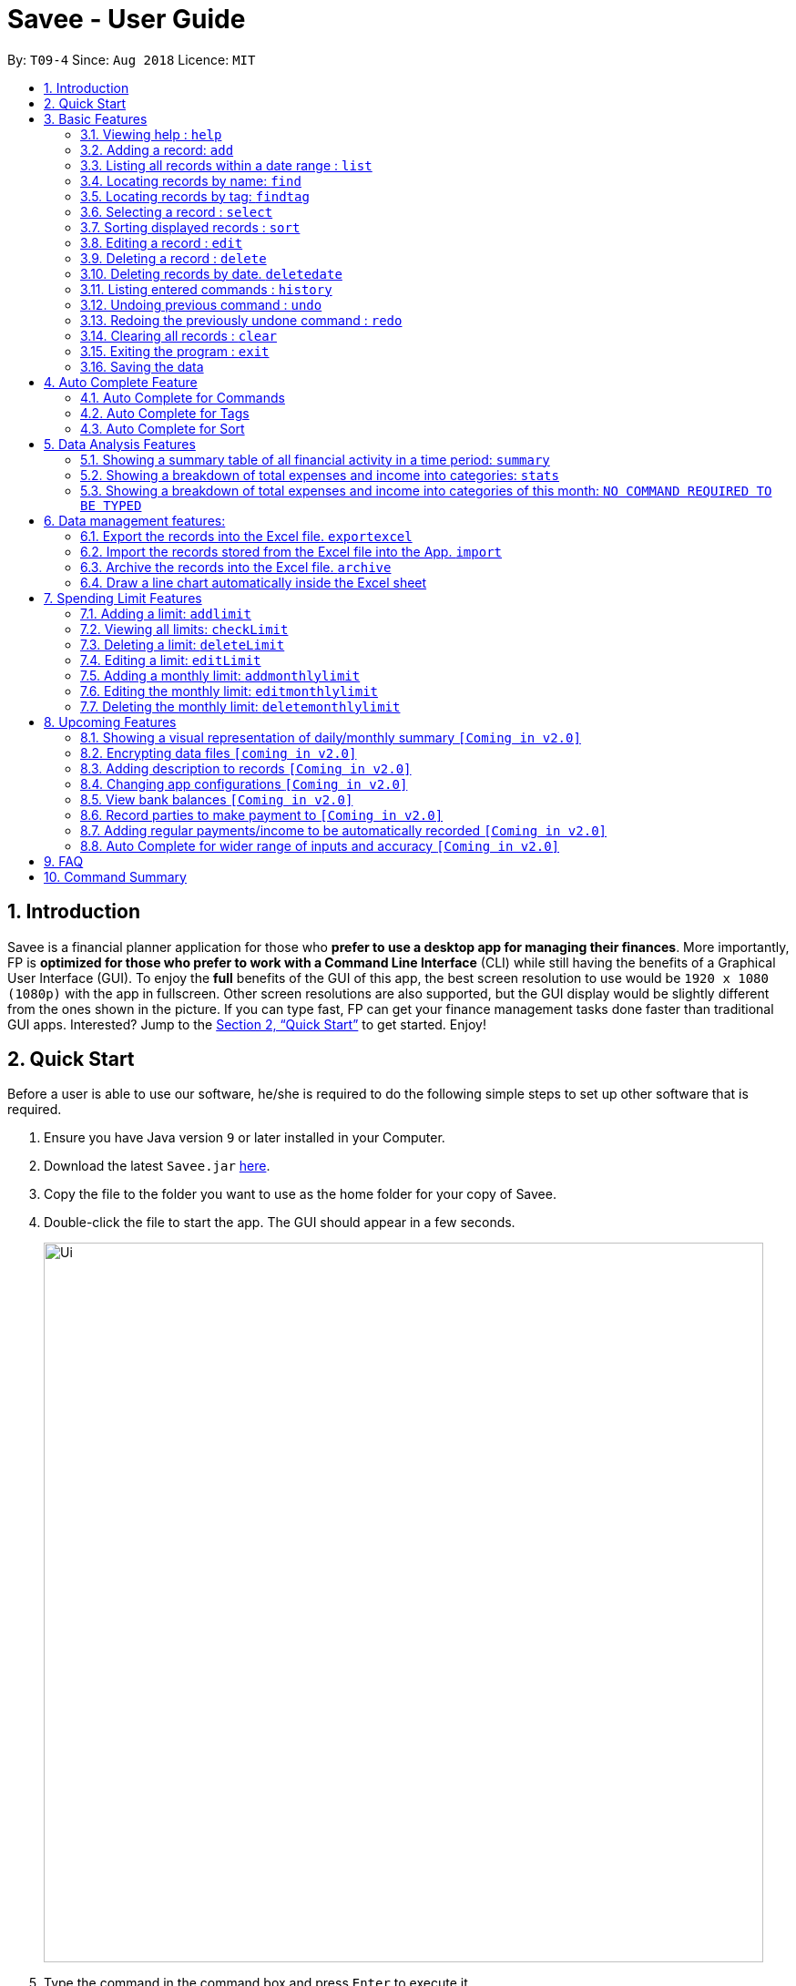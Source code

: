 ﻿= Savee - User Guide
:site-section: UserGuide
:toc:
:toc-title:
:toc-placement: preamble
:sectnums:
:imagesDir: images
:stylesDir: stylesheets
:stylesheet: gh-pages.css
:xrefstyle: full
:experimental:
ifdef::env-github[]
:tip-caption: :bulb:
:note-caption: :information_source:
endif::[]
:repoURL: https://github.com/CS2113-AY1819S1-T09-4/main

By: `T09-4`      Since: `Aug 2018`      Licence: `MIT`

== Introduction

Savee is a financial planner application for those who *prefer to use a desktop app for managing their finances*. More
importantly, FP is *optimized for those who prefer to work with a Command Line Interface* (CLI) while still
having the benefits of a Graphical User Interface (GUI). To enjoy the *full* benefits of the GUI of this app,
the best screen resolution to use would be `1920 x 1080 (1080p)` with the app in fullscreen. Other screen resolutions are also
supported, but the GUI display would be slightly different from the ones shown in the picture.
If you can type fast, FP can get your finance management tasks done faster than traditional GUI apps.
Interested? Jump to the <<Quick Start>> to get started. Enjoy!

== Quick Start

Before a user is able to use our software, he/she is required to do the following simple steps to set up other software
that is required.

.  Ensure you have Java version `9` or later installed in your Computer.
.  Download the latest `Savee.jar` link:{repoURL}/releases[here].
.  Copy the file to the folder you want to use as the home folder for your copy of Savee.
.  Double-click the file to start the app. The GUI should appear in a few seconds.
+
image::Ui.png[width="790"]
+
.  Type the command in the command box and press kbd:[Enter] to execute it. +
e.g. typing *`help`* and pressing kbd:[Enter] will open the help window.
.  Some example commands you can try:

* *`list`* : lists all records
* **`add`**`n/Grocery shopping m/-70 d/20-9-2018 t/Shopping` : adds a contact named `Grocery shopping` to Savee.
* **`delete`**`3` : deletes the 3rd record shown in the current list
* *`exit`* : exits the app

.  Refer to <<Features>> for details of each command.

[[Features]]
== Basic Features

This section describes the basic features essential to using Savee.

====
*Command Format*

* Words in `UPPER_CASE` are the parameters to be supplied by the user e.g. in `add n/NAME`, `NAME` is a parameter
which can be used as `add n/Grocery shopping`.
* Items in square brackets are optional e.g `n/NAME [t/TAG]` can be used as `n/Grocery shopping t/friend` or as
`n/Grocery shopping`.
* Items with `…`​ after them can be used multiple times including zero times e.g. `[t/TAG]...` can be used as `{nbsp}`
(i.e. 0 times), `t/friend`, `t/friend t/family` etc.
* Parameters can be in any order e.g. if the command specifies `n/NAME m/MONEYFLOW`, `m/MONEYFLOW n/NAME` is also acceptable.
====

====
*Parameter Constraints* [[constraints]]

* `NAME` can be any word, phrase or sentence.
* `MONEYFLOW` must be made up of only digits, a single "+" or "-" and at most one decimal point. Also, note that the maximum number of
digits the whole number part of this parameter can have is 12 digits.
* `DATE` is in the form of *dd-mm-yyyy* where *dd* represents day, *mm* represents month and *yyyy* represents the year.
*dd* and *mm* both require 1 to 2 digits while *yyyy* requires exactly 4 digits.
* `DATE` entered must also be a valid date, no fake dates e.g. *60-11-2018*, *30-02-2018*. Leap years are also accounted for, meaning that you
can enter *29-2-2016* and it will still be accepted.
* `TAG` is completely optional and can be any alphanumerical word, but limited to only 1 whole word, no whitespaces are allowed. Also,
the maximum character length of the tag is 20 characters long. The maximum allowed tags is 2 as these tags will be used to categorise each
record, to reduce effort on user's part in specifying another field.
* `INDEX` *must be a positive integer* `1, 2, 3, ...`

====

=== Viewing help : `help`

Displays a help page with information on all commands in Savee.

Format: `help`

=== Adding a record: `add`

Adds a record of a financial activity to Savee with the given name, date, money earned or spent and tags. +
Format: `add n/NAME d/DATE m/MONEYFLOW [t/TAG]...` +

Name denotes the name of the financial activity, moneyflow denotes the money spent or gained in the financial activity
and date denotes the date the financial activity was completed. Each financial activity can be labelled with maximum of 2
of tags as these tags will be used to categorise each record to remove the need for user to specify another field.

[NOTE]
Moneyflow can be either a debit (expense) or a credit (income). +
To distinguish between an expense and an income, the user will need to enter a plus "+" or minus "-" sign before the
money amount. +
Only 1 record of the same name, same date and same moneyflow is allowed in the application. Duplicates of the same record is not
allowed unless it is of a different date, of a different moneyflow or of a different name.

Examples:

* `add n/Payment To John d/20-8-2018 m/-10`
* `add n/PaymentFromBetty t/friend m/+10 d/10-11-2018 t/classmate`

// tag::list[]
=== Listing all records within a date range : `list`

Shows a list of all records in Savee which is within a certain date range. +
There are 3 modes, *default* mode, *single argument* mode and *dual argument* mode. +
Format: +
Default mode: `list` +
Single argument mode: `list d/DATE` +
Dual argument mode: `list d/START_DATE END_DATE`

****
* Default mode will list down all records in Savee. +
* Single argument mode will list down all records with the date specified. +
* Dual argument mode will list down all records with the date that fall on either dates or between both dates.
****

Examples:

* `list`
* `list d/10-11-2018`
* `list d/10-11-2018 11-11-2018`
// end::list[]

=== Locating records by name: `find`

Finds records whose names contain any of the given keywords. +
Format: `find KEYWORD [MORE_KEYWORDS]`

****
* The search is case insensitive. e.g `grocery` will match `Grocery`
* The order of the keywords does not matter. e.g. `Grocery Shopping` will match `Shopping Grocery`
* Only the name of the record is searched.
* Only full words will be matched e.g. `Grocer` will not match `Grocery`
* Records matching at least one keyword will be returned (i.e. `OR` search). e.g. `Grocery Shopping` will return `Grocery`, `Shirt Shopping`
****

Examples:

* `find Family` +
Returns `dinner with family` and `family party`
* `find family food shopping` +
Returns all records having `family`, `food`, or `shopping` in their name

[[findtag]]
// tag::findtag[]
=== Locating records by tag: `findtag`

Finds records with tags that match any of the given keywords. +
Format: `findtag KEYWORD [MORE_KEYWORDS]`

****
* The search is case insensitive. e.g `hans` will match `Hans`
* The order of the keywords does not matter. e.g. `Hans Bo` will match `Bo Hans`
* Only the tags are searched.
* Only full words will be matched e.g. `Han` will not match `Hans`
* Records with tags matching at least one keyword will be returned (i.e. `OR` search). e.g. `friends food` will return
all records tagged with either `friends` or `food`.
****

Examples:

* `findtag friend` +
Returns any record tagged with `friend`
* `findtag friend food shopping` +
Returns all records having any of the tags `friend`, `food`, or `shopping`
// end::findtag[]

=== Selecting a record : `select`

Selects the record identified by the specified index number in the displayed record list. +
Format: `select INDEX`

****
* Selects the record at `INDEX` and display the record information in a more detailed format.
* The index refers to the index number shown in the displayed record list.
****

Examples:

* `list` +
`select 2` +
Selects the 2nd record in the expense book.
* `find Dinner` +
`select 1` +
Selects the 1st record in the results of the `find` command.


// tag::sort[]
[[sort]]
=== Sorting displayed records : `sort`

Sorts the list of records in the record book by a category.
There are 3 categories to sort by `name`, `date`, `moneyflow`/`money` and
records can be sorted in either ascending order `asc` or descending order `desc`. +
Format: `sort [CATEGORY] [ORDER]`

****
* Only the abovementioned keywords for category and order are supported.
* Keyword matching is case insensitive, e.g `sort Name Desc` will work the same as `sort name desc`.
* Either one or both of the optionals fields are to be provided.
* Order of the input fields is not significant, e.g. `sort name asc` will work the same as `sort
asc name`.
* If order is not specified, default sort order is ascending.
* If category is not specified, default sort category is by name.
****

Examples:

* `sort date` +
Sorts the list of records by date in ascending order.

* `sort desc` +
Sorts the list of records by name in descending order.

* `sort name asc` +
Sorts the list of records by name in ascending order.

* `sort moneyflow desc` +
Sorts the list of records by moneyflow in descending order.
// end::sort[]

=== Editing a record : `edit`

Edits an existing record in the application. +
Format: `edit INDEX [n/NAME] [m/MONEYFLOW] [d/DATE] [t/TAG]...`

****
* Edits the record at the specified `INDEX`. The index refers to the index number shown in the displayed record list.
* At least one of the optional fields must be provided.
* Existing values will be updated to the input values.
* When editing tags, the existing tags of the record will be removed i.e adding of tags is not cumulative.
* You can remove all the record's tags by typing `t/` without specifying any tags after it.
****

Examples:

* `edit 1 m/+33 d/28-2-2018` +
Edits the moneyflow and date of the 1st record to be `+33` and `28-2-2018` respectively.
* `edit 2 n/Shopping for clothes t/` +
Edits the name of the 2nd record to be `Shopping for clothes` and clears all existing tags.

=== Deleting a record : `delete`

Deletes an existing record from the expense book. +
Format: `delete INDEX`

****
* Deletes the record at the specified `INDEX`.
* The index refers to the index number shown in the displayed record list.
****

Examples:

* `list` +
`delete 2` +
Deletes the 2nd record in the expense book.
* `find Dinner` +
`delete 1` +
Deletes the 1st record in the results of the `find` command.

// tag::delete_by_date_entry[]
=== Deleting records by date. `deletedate`

Deletes the records with a specified date from the expense book. +
Format: `deletedate DATE`

****
* Deletes records with the specified `DATE`.
* Date refers to the date of the expected records to be deleted.
****

Examples:

* `deletedate 31-7-2018` +
Deletes the records with date 31-7-2018.

// end::delete_by_date_entry[]
=== Listing entered commands : `history`

Lists all the commands that you have entered in reverse chronological order. +
Format: `history`

[NOTE]
====
Pressing the kbd:[&uarr;] and kbd:[&darr;] arrows will display the previous and next input respectively in the command box.
====

// tag::undoredo[]
=== Undoing previous command : `undo`

Restores Savee to the state before the previous _undoable_ command was executed. +
Format: `undo`

[NOTE]
====
Undoable commands: those commands that modify Savee's stored content (
`add`, `delete`, `deletedate`, `exportexcel`, `archive`, `import`, `edit`, `addlimit`, `deletelimit`, `editlimit` and `clear`).
====

Examples:

* `delete 1` +
`list` +
`undo` (reverses the `delete 1` command) +

* `select 1` +
`list` +
`undo` +
The `undo` command fails as there are no undoable commands executed previously.

=== Redoing the previously undone command : `redo`

Reverses the most recent `undo` command. +
Format: `redo`

Examples:

* `delete 1` +
`undo` (reverses the `delete 1` command) +
`redo` (reapplies the `delete 1` command) +

* `delete 1` +
`redo` +
The `redo` command fails as there are no `undo` commands executed previously.

* `delete 1` +
`clear` +
`undo` (reverses the `clear` command) +
`undo` (reverses the `delete 1` command) +
`redo` (reapplies the `delete 1` command) +
`redo` (reapplies the `clear` command) +
// end::undoredo[]

=== Clearing all records : `clear`

Clears all records from Savee. +
Format: `clear`

=== Exiting the program : `exit`

Exits the program. +
Format: `exit`

=== Saving the data

All data in Savee is saved in the hard disk automatically after any command that changes the data. +
There is no need to save manually. In the event that the storage data cannot be read successfully due to parsing error,
the system would initiate Savee with a blank state.

== Auto Complete Feature

This section describes the auto completing feature implemented in the command box.
A list of possible words will be displayed in a popup-box under the command box according to the user input.

====
* Word suggestions are not case sensitive. e.g. `HEL` will have a possible suggestion `HELP`
* Possible words that contain the user input can also be suggested. e.g. `tag` will have a possbile suggestion `findtag`
* Whitespaces are ignored in the input regardless of where they appear.
* Auto completion is performed word by word.
====

image::AutoComplete.png[width="790"]

=== Auto Complete for Commands

Command words that contain the word input by the user will appear as possible suggestions.
Refer to <<Features>> and <<morefeatures>> for all possible commands.

====
* Command words are always the first word in the input and are only suggested for the first word input.
====

=== Auto Complete for Tags

When the command word `findtag` has been entered, suggestions will display based on
tags that currently exist in Savee's data as tags of other existing records.

Refer to <<findtag>> for
more information on how the `findtag` works.


====
* Any number of tags can be input and every word typed after the command word can bring up the suggestion popup for tags.
====

=== Auto Complete for Sort

When the command word `sort` is entered, suggestion will display based on the possible keyword inputs for the sort function.

Refer to <<sort>> for the sort function keywords.

====
* When a `CATEGORY` has already been entered, the only possible suggestions are `asc` and `desc` as they are the only
`SORT_ORDER possible.
* Likewise, when a `SORT_ORDER` has already been entered, only `CATEGORY` such as `name`, `date` or `money` will be suggested.
* After two words have been keyed in, no other suggestions will be made as `sort` only takes 2 parameters.
====

[[morefeatures]]

// tag::summary[]
== Data Analysis Features

This section describe features for the user to analyse his/her financial status in greater detail.

=== Showing a summary table of all financial activity in a time period: `summary`

Shows a summary table listing by day, month or categories within a given time specified by the user. +
A `summary` is an item that contains information on the *date or month that is represented*, the *total expense calculated*, the *total income calculated* and
the *net money flow calculated.* A `category` refers to any `set of tags` that are assigned to any records in the application. +

The summary command supports both listing by date, by month and by categories. +
Format: +

* By Date: `summary date d/START_DATE END_DATE`
* By Month: `summary month d/START_MONTH END_MONTH`
* By Category: `summary category d/START_DATE END_DATE`

****
* Note that there are specific formats required for the dates and months entered.
* For the commands *"summary date"* and *"summary category"*, START_DATE/END_DATE must be in the format of
`dd-mm-yyyy` where `dd` represents day, `mm` represents month, `yyyy` represents year. All parameters should be specified in numerical form.
* For command *"summary month"*, START_MONTH/END_MONTH must in the format of `mmm-yyyy`, `mmm` represents the month with its three letter representations, and
`yyyy` represents the year in its numerical form.
* Note that for mmm, it is case-insensitive, meaning both *"APR"* and *"apr"* are accepted.
****

Once the command has been executed, a panel will appear showing the summary table containing data that is relevant in the range. +
At the same time, currently selected record will be unselected to reduce confusion for the user.

[NOTE]
The table listing is currently non-resizable. If either the date, month or category is too long, the default behaviour of this app is to truncate
those words and replace the parts truncated with ellipses("...").

Examples:

* `summary date d/1-1-2018 12-12-2018`
* `summary month d/apr-2018 sep-2018`
* `summary month d/APR-2018 SeP-2018`
* `summary category d/1-1-2018 12-12-2018`

The screenshots below are examples of what you can see once the command has been accepted. The commands entered have been left
in for visualisation purposes. These screenshots are taken in *fullscreen mode*  at 1080p resolution.

image::UiSummaryByDateTable.png[width="790"]
*Screenshot of app when `summary date d/1-1-2018 12-12-2018` is run*

image::UiSummaryByMonthTable.png[width="790"]
*Screenshot of app when `summary month d/jan-2018 dec-2018` is run*

image::UiSummaryByCategoryTable.png[width="790"]
*Screenshot of app when `summary category d/1-1-2018 12-12-2018` is run*

// end::summary[]
// tag::stats[]
=== Showing a breakdown of total expenses and income into categories: `stats`

Shows a breakdown of total expenses and income into categories and displays these information in a pie chart. +
Format:`stats d/START_DATE END_DATE`

****
* START_DATE/END_DATE follow the same configurations as date parameters required when adding records. It is in the form of
*dd-mm-yyyy* where *dd* represents day, *mm* represents month and *yyyy* represents the year. *dd* and *mm* both require 1 to 2 digits while
*yyyy* requires exactly 4 digits.
****

Once the command has been executed, 2 tabs will appear showing a pie chart containing data that is relevant in the range. +
At the same time, currently selected record will be unselected to reduce confusion for the user. If there are many categories shown and
the box is not large enough, you can use the scroll bar at the side of each legend to view the other categories which are not in view.

[NOTE]
Due to label constraints, some labels may not be displaying correctly if they are overlapping with other labels. This happens when the pie slice
is too small. To improve readability, we have decided to hide some labels in such scenarios. Also, when the label is too long, since the pie charts
need to fit the labels, the pie chart may become small as a result. To prevent such situations, please keep your labels short. This will be improved in
later versions of the product to remove the labels completely and use a mouse over input instead.

Examples:

* `stats d/1-1-2018 12-12-2018`

Below are some screenshots of what you can see when the command has been accepted. The commands entered have been left
in for visualisation purposes. These screenshots are taken in *fullscreen mode* at 1080p resolution.

image::UiPieChartExpense.png[width="790"]
*Screenshot of app displaying expense breakdown when `stats d/1-1-2018 12-12-2018` is run*

image::UiPieChartIncome.png[width="790"]
*Screenshot of app displaying income breakdown when `stats d/1-1-2018 12-12-2018` is run*

// end::stats[]
// tag::welcomepanel[]
=== Showing a breakdown of total expenses and income into categories of this month: `NO COMMAND REQUIRED TO BE TYPED`

Shows a breakdown of total expenses and income into categories using data of this month. +
No format is required for this feature as the feature is automatically triggered when there is any changes to the list of records within the application.
Another way of returning to the welcome panel from anywhere in the app is to press `HOME` on the keyboard or click `Home` on the menu.

This feature automatically tracks the current date and ensures that the data presented is updated regardless regardless of whether the application is off or on for
prolonged periods of time. +

Even in the event where the user is using the application at close to 12 midnight of the last day of a particular month and the clocks strikes 12,
the application will update the data whenever it detects any record data modifications in the app to reflect the next month.

[NOTE]
The data used to represent the pie charts in the welcome panel is *only updated* whenever there are any changes to records within Savee. +
This includes adding records, deleting records and editing records in Savee.

Below shows a snapshot of what the user can see when there are records available of the current month

image::WelcomePanelWithPieCharts.png[width="790"]
*Screenshot of app on startup when records of current month are available*

// end::welcomepanel[]

== Data management features:

This section describe features for the user to manage his/her records data in Savee, with the help of Excel.

// tag::exportexcel[]

=== Export the records into the Excel file. `exportexcel`

Exports the records into an Excel file. +


There are 6 modes, default mode, single argument mode and dual argument mode (for Date) and single argument mode (Directory Path). +
Format: +

* Default mode: `exportexcel` +
* Single argument Date mode: `exportexcel d/DATE` +
* Dual argument Date mode: `exportexcel d/START_DATE END_DATE`
* Single argument Directory Path mode: `exportexcel dir/DIRECTORY_PATH`
* Single argument Directory Path + Single argument Date mode: `exportexcel d/DATE dir/DIRECTORY_PATH`
* Single argument Directory Path + Dual argument Date mode: `exportexcel d/START_DATE END_DATE dir/DIRECTORY_PATH`

****
* *Default mode* will list down all records in Savee and exports all of them to an Excel file and store the file in the default *WORKING DIRECTORY*, it will *detect automatically user's Working Directory*.

* *Single argument Date mode* will list down all records with the specified date and exports all shown records to an Excel file and store the file in the default *WORKING DIRECTORY*, it will *detect automatically user's Working Directory*.

* *Dual argument Date mode* will list down all records with the date that fall on either dates or between both dates and exports all shown records to an Excel file and store the file in the default *Working DIRECTORY*, it will *detect automatically user's Working Directory*.

* *Single argument Directory Path mode* will list down all records in Savee and exports all of them to an Excel file and store the file in the chosen Directory Path.

* *Single argument Date mode + Single argument Directory path mode* will list down all records with the specified date and exports all shown records to an Excel file and store the file in the chosen Directory Path.

* *Dual argument Date mode + Single argument Directory path mode* will list down all records with the date that fall on either dates or between both dates and exports all shown records to an Excel file and store the file in the chosen Directory Path.
+
****

Please note that

****
* Date follow the same configurations as date parameters required when adding records. It is in the form of *dd-mm-yyyy* where *dd* represents day, *mm* represents month and *yyyy* represents the year. *dd* and *mm* both require 1 to 2 digits while
*yyyy* requires exactly 4 digits.
****

Examples:

* `exportexcel`
* `exportexcel d/31-3-1999`
* `exportexcel dir/C:\`
* `exportexcel d/31-3-1999 31-03-2019`
* `exportexcel d/31-3-1999 dir/C:\`
* `exportexcel d/31-3-1999 31-3-2019 dir/C:\`

The Excel file name will be named based on the command, relating to Date: +

* *Default mode*: The Excel file will be named `Financial_Planner_ALL.xlsx`
* *Single argument Date mode*: The Excel file will be named `Financial_Planner_dd-mm-yyyy.xlsx`
* *Dual argument Date*: The Excel file will be named `Financial_Planner_dd-mm-yyyy_dd-mm-yyyy.xlsx`
+

There will be two sheets in the Excel file, namely `RECORD DATA` and `SUMMARY DATA`.

* `RECORD DATA` stores all the data of record the user want to export, there are 4 columns: Name, date, money and tags, the tags names will be separated by ..., for visual benefit.

image::Export_Capture1_LinhChi.png[width:800]

* `SUMMARY DATA` stored the summary statistics for the period you exported, and there is a *Line Chart* next to the table for visual statistic [refer to `Draw a line chart automatically inside the Excel sheet` part for more information].
** As you can see in the picture, there are 3 series shown:
*** The first blue line named Income represents the relation between Timeline (each component is one Date) and the Income (each component is one income).
*** The second orange line named Outcome represents the relation between Timeline (each component is one Date) and the Outcome (each component is one outcome).
*** The third grey line named Net represents the relation Timeline (each component is one Date) and the Net - Sum of income and outcome (each component is one net).

image::Export_Capture2_LinhChi.png[width:800]

As the size of the Chart is fixed initially. Sometimes, when user exports too many dates, the distance between each date on the chart might be tight. It is suggesting that the user justify the size of the chart by himself/herself.


// end::exportexcel[]

// tag::import[]

=== Import the records stored from the Excel file into the App. `import`

There are 2 modes, single argument File Path mode and (single argument Directory Path + single argument File Name) mode +

Format: +

* Single argument File Path mode: `import dir/FILE_PATH` +
* Single argument File Path + single argument File name mode: `import dir/DIRECTORY_PATH  n/NAME_FILE` +

****
* *Single argument File Path mode* will open the Excel file using the given File Path, import all records in Savee and check if these records exist in the Savee, then exports all of non-existent records to Savee.

* *Single argument File Path + single argument File name mode* will open the Excel file using the given Directory path and given file name, import all records in Savee and check if these records exist in Savee, then exports all of non-existent records to Savee.

+
****

Examples:

* `import dir/C:\Financial_Planner_ALL.xlsx`
* `import dir/C:\ n/Financial_Planner_ALL`
* `import dir/C:\ n/Financial_Planner_All.xlsx`

Please note that User have to add the post-fix `.xlsx` at the end to indicate this is a Excel file.

When performing `import` command to import all the records data from the Excel file to Savee, user should take note that there are some constraints which may help the `import` command performs smoothly.

* The excel file can have multiple sheets, containing records data. The starting row of the table does not have to be first row of the sheet. This also applies to the column.
* There can be blank row blending in the table, but there must be *no* blank column.
* The First row of the table should have 4 cells, namely NAME, DATE, MONEY, TAGS. These 4 columns can be case-insensitive. The sheet with records data but does not have the first row, NAME, DATE, MONEY, TAGS will *not* be read.
* The information of NAME, DATE, MONEY columns should be fully filled, while the TAGS columns is optionally filled.
* Each tag should be separated by ... (3 *consecutive* dots). Beside ... , numbers and alphabet character, there should be no other character.


The picture below shows a good example for the Excel Sheet.

image::Export_Capture1_LinhChi.png[width:800]

// end::import[]

// tag::archive[]

=== Archive the records into the Excel file. `archive`

Archives the records into an Excel file. +

There are 5 modes, default mode, single argument mode and dual argument mode (for Date) and single argument mode (Directory Path). +
Format: +

* Default mode: `archive` +
* Single argument Date mode: `archive d/DATE` +
* Dual argument Date mode: `archive d/START_DATE END_DATE`
* Single argument Directory Path mode: `archive dir/DIRECTORY_PATH`
* Single argument Directory Path + Single argument Date mode: `archive d/DATE dir/DIRECTORY_PATH`
* Single argument Directory Path + Dual argument Date mode: `archive d/START_DATE END_DATE dir/DIRECTORY_PATH`

****
* *Default mode* will list down all records in Savee and archives all of them to an Excel file and store the file in the default *WORKING DIRECTORY*, it will *detect automatically user's Working Directory*. Then, the records stored in the Excel file will be deleted automatically in Savee.

* *Single argument Date mode* will list down all records with the specified date and archives all shown records to an Excel file and store the file in the default *WORKING DIRECTORY*, it will *detect automatically user's Working Directory*.Then, the records stored in the Excel file will be deleted automatically in the Savee.

* *Dual argument Date mode* will list down all records with the date that fall on either dates or between both dates and archives all shown records to an Excel file and store the file in the default *WORKING DIRECTORY*, it will *detect automatically user's Working Directory*.Then, the records stored in the Excel file will be deleted automatically in the Saveer.

* *Single argument Directory Path mode* will list down all records in Savee and archives all of them to an Excel file and store the file in the chosen Directory Path.Then, the records stored in the Excel file will be deleted automatically in Savee.

* *Single argument Date mode + Single argument Directory path mode* will list down all records with the specified date and archives all shown records to an Excel file and store the file in the chosen Directory Path.Then, the records stored in the Excel file will be deleted automatically in Savee.

* *Dual argument Date mode + Single argument Directory path mode* will list down all records with the date that fall on either dates or between both dates and archives all shown records to an Excel file and store the file in the chosen Directory Path.Then, the records stored in the Excel file will be deleted automatically in Savee.
+
****

Please note that

****
* Date follow the same configurations as date parameters required when adding records. It is in the form of *dd-mm-yyyy* where *dd* represents day, *mm* represents month and *yyyy* represents the year. *dd* and *mm* both require 1 to 2 digits while
*yyyy* requires exactly 4 digits.
****

The Excel file name will be named based on the command, relating to Date: +

* *Default mode*: The Excel file will be named `Financial_Planner_ALL.xlsx`
* *Single argument Date mode*: The Excel file will be named `Financial_Planner_dd-mm-yyyy.xlsx`
* *Dual argument Date*: The Excel file will be named `Financial_Planner_dd-mm-yyyy_dd-mm-yyyy.xlsx`
+

Examples:

* `archive`
* `archive d/31-3-1999`
* `archive dir/C:\`
* `archive d/31-3-1999 31-03-2019`
* `archive d/31-3-1999 dir/C:\`
* `archive d/31-3-1999 31-3-2019 dir/C:\`

There will be two sheets in the Excel file, namely `RECORD DATA` and `SUMMARY DATA`.

* `RECORD DATA` stores all the data of record the user want to archive, there are 4 columns: Name, date, money and tags, the tags names will be separated by ..., for visual benefit.

image::Export_Capture1_LinhChi.png[width:800]

* `SUMMARY DATA` stored the summary statistics for the period you archived, and there is a *Line Chart* next to the table for visual statistic [refer to `Draw a line chart automatically inside the Excel sheet` part for more information].
** As you can see in the picture, there are 3 series shown:
*** The first blue line named Income represents the relation between Timeline (each component is one Date) and the Income (each component is one income).
*** The second orange line named Outcome represents the relation between Timeline (each component is one Date) and the Outcome (each component is one outcome).
*** The third grey line named Net represents the relation Timeline (each component is one Date) and the Net - Sum of income and outcome (each component is one net).

As the size of the Chart is fixed initially. Sometimes, when user archive too many dates, the distance between each date on the chart might be tight. It is suggesting that the user justify the size of the chart by himself/herself.

image::Export_Capture2_LinhChi.png[width:800]

// end::archive[]

// tag::draw_line_chart[]

=== Draw a line chart automatically inside the Excel sheet

Automatically uses the the summary data from the `SUMMARY DATA` sheet in the Excel sheet after the command `archive` or `exportexcel` is called.

As you can see the screenshot below, in the `SUMMARY DATA` sheet, next to the summary table:

* The size of the line chart (based on default column width and default row height) is:
** The width is 15 columns
** The height is 30 rows.
* On the top left of the chart, the legend shows 3 lines, namely Income, Outcome, and Net.
** The first blue line shows the Income based on Date.
** The second orange line shows the Outcome based on Date
** The third grey line shows the Net (total of income and outcome) based on Date.

image::Export_Capture2_LinhChi.png[width:800]

// end::draw_line_chart[]

// tag::limitfeatures[]

== Spending Limit Features

* This section describes the limit feature that allows users to set values to control their future spending.
Constraints that apply to records also apply to each limit. Refer to <<constraints>> for more information.


[[addlimit]]
=== Adding a limit: `addlimit`

Adds a spending limit for a time period or a particular day to Savee. +
Format: `addlimit d/START_DATE END_DATE m/MONEYFLOW` (`limit d/DATE m/MONEYFLOW`)+

When inputting two days, START_DATE and END_DATE indicates the starting date and ending date for the limit.
If there is only one date, that day will be the time period.
MONEYFLOW denotes the money spending limit for that period of time.

* After the limits have been added, Savee will keep checking the latest condition of these limits.
Once the total amount of money spent during this time period exceeds the spending limit,
Savee will warn the user by sending the warning message.
****
* DATE_START must be earlier or equal than DATE_END. When DATE_START and DATE_END are the same, this will be equivalent to single DATE.
* Moneyflow for limit features can only be a positive integer, and does not require a "+" or "-".
* Any date or period of time can only have at most 1 assigned limit.
****

Example:

* `addlimit d/20-8-2018 m/100`
* `addlimit d/20-8-2018 30-8-2018 m/632`
* `addlimit d/20-8-2018 30-8-2018 m/100`

[[checklimit]]
=== Viewing all limits: `checkLimit`

Displays all limits information stored in Savee +
Format: `checklimit`
Example:
* `checklimit`


[[deletelimit]]
=== Deleting a limit: `deleteLimit`

Deletes an existing spending limit from Savee +
Format: `deleteLimit d/START_DATE END_DATE` (`deleteLimit d/START_DATE`) +

The deleting command is based on the date period, since there will be at most one limit
for one period of time, user only need to enter a period of time or a single date. The limit
with the same dates will be deleted. If there is no limit for that period, the program will
throw errors.
Delete
****
* There must be a limit with the same dates.
* Limits cannot be partially deleted with incorrect dates.
****

Examples:

* `deletelimit d/20-8-2018`
* `deletelimit d/20-8-2018 30-8-2018`


[[editlimit]]

=== Editing a limit: `editLimit`

Edit a limit to Savee +
Format: `editLimit d/START_DATE END_DATE m/MONEYFLOW` (`editLimit d/START_DATE END_DATE m/MONEYFLOW`)+

Editlimit is similar to <<deletelimit>> command, it is also based on the date period.
The editlimit command will check the input date period or the single day and
replace the original moneyFlow with the new moneyFlow.
****
* `MONEYFLOW` can only be a positive integer, and does not require a "+" or "-".
* There must be a limit with the same dates.
****

Examples:

* `editlimit d/20-8-2018 m/200`
* `editlimit d/20-8-2018 30-8-2018 m/200`



=== Adding a monthly limit: `addmonthlylimit`

Add a continuous monthly limit always for the current month.
Format: `addmonthlylimit m/MONEYFLOW`

The monthly limit will always check the spend of the current month according to the current time.
For example, if the limit was set to be 200 at April, the limit will check the total spend for April.
When the time comes to May, the limit will no longer check April, instead, the limit
will check the total spend of May until the last second of May.

****
* `MONEYFLOW` can only be a positive integer, and does not require a "+" or "-".
****
Examples:
* `addmonthlylimit m/200`

=== Editing the monthly limit: `editmonthlylimit`

Edit an existing monthly limit.
Format: `editmonthlylimit m/MONEYFLOW`

The monthly limit will be replaced by the new monthly limit.
****
* `MONEYFLOW` can only be a positive integer, and does not require a "+" or "-".
* There must be an existing monthly limit.
****
Examples:
* `editmonthlylimit m/200`

=== Deleting the monthly limit: `deletemonthlylimit`

Delete the monthly limit.
Format: `deletemonthlylimit`

The monthly limit will be deleted and no longer check the spend of the current month.
****
* There must be an existing monthly limit.
****
Examples:
* `deletemonthlylimit`
//end::limitfeatures[]

== Upcoming Features

=== Showing a visual representation of daily/monthly summary `[Coming in v2.0]`

// tag::dataencryption[]
=== Encrypting data files `[coming in v2.0]`
// end::dataencryption[]

=== Adding description to records `[Coming in v2.0]`

=== Changing app configurations `[Coming in v2.0]`

=== View bank balances `[Coming in v2.0]`

=== Record parties to make payment to `[Coming in v2.0]`

=== Adding regular payments/income to be automatically recorded `[Coming in v2.0]`

=== Auto Complete for wider range of inputs and accuracy `[Coming in v2.0]`

===

== FAQ

*Q*: How do I transfer my data to another Computer? +
*A*: Install the app in the other computer and overwrite the empty data file it creates with the file that contains the data of your previous Savee folder.

== Command Summary

* *Help* : `help`

* *Add* : `add n/NAME d/DATE m/MONEYFLOW [t/TAG]...` +
e.g. `add n/Dinner with family d/20-12-2017 m/-10 t/food t/family`

* *List* : `list [d/DATE] [DATE]` +
e.g. +
.  `list`
. `list d/20-12-2017`
. `list d/20-12-2017 30-09-2018`

* *Find* : `find KEYWORD [MORE_KEYWORDS]` +
e.g. `find James Jake`

* *Find tag* : `findtag KEYWORD [MORE_KEYWORDS]` +
e.g. `findtag friend`

* *Select* : `select INDEX` +
e.g. `select 2`

* *Sort* : `sort [CATEGORY] [ORDER]` +
e.g. `sort name asc`

* *Edit* : `edit INDEX [n/NAME] [d/DATE] [m/MONEYFLOW] [t/TAG]...` +
e.g. `edit 2 n/Present d/12-11-2018`

* *Delete* : `delete INDEX` +
e.g. `delete 3`

* *Delete by date* : `deletedate DATE` +
e.g. `delete 31-7-2018`

* *History* : `history`

* *Undo* : `undo`

* *Redo* : `redo`

* *Clear* : `clear`

* *Exit* : `exit`

* *View summary* : multiple modes of `summary` +
e.g.
. `summary date d/1-1-2018 12-12-2018`
. `summary month d/apr-2018 sep-2018`
. `summary month d/APR-2018 SeP-2018`
. `summary category d/1-1-2018 12-12-2018`

* *View pie chart breakdown* : `stats d/DATE DATE` +
e.g. `stats d/20-12-2017 31-09-2018`

* *Export into Excel* : multiple modes of `exportexcel` +
e.g. +
. `exportexcel`
. `exportexcel d/31-3-1999`
. `exportexcel dir/C:\`
. `exportexcel d/31-3-1999 31-03-2019`
. `exportexcel d/31-3-1999 dir/C:\`
. `exportexcel d/31-3-1999 31-3-2019 dir/C:\`

* *Import from Excel file into app* : multiple modes of `import` +
e.g. +
. `import dir/C:\Financial_Planner_ALL.xlsx`
. `import dir/C:\ n/Financial_Planner_ALL`
. `import dir/C:\ n/Financial_Planner_All.xlsx`

* *Archive records into Excel file* : multiple modes of `archive` +
e.g. +
. `archive`
. `archive d/31-3-1999`
. `archive dir/C:\`
. `archive d/31-3-1999 31-03-2019`
. `archive d/31-3-1999 dir/C:\`
. `archive d/31-3-1999 31-3-2019 dir/C:\`

* *Add limit* : `addlimit d/DATE [DATE] m/MONEYFLOW` +
e.g. +
. `addlimit d/20-12-2017`
. `addlimit d/20-12-2017 30-09-2018`

* *Check limit* : `checklimit` +

* *Delete limit* `deletelimit d/DATE [DATE]` +
e.g. +
. `deleteLimit d/20-12-2017`
. `deleteLimit d/20-12-2017 30-09-2018`

* *Edit limit* `editlimit d/DATE [DATE] m/MONEYFLOW` +
e.g. +
. `editlimit d/20-12-2017 m/100`
. `editlimit d/20-12-2017 30-09-2018 m/100`


* *Add monthly limit* : `addmonthlylimit m/MONEYFLOW` +
e.g. +
`addmonthlylimit m/500` +

* *Edit monthly limit* : `editmonthlylimit m/MONEYFLOW` +
e.g. +
`editmonthlylimit m/300` +

* *Delete monthly limit* : `deletemonthlylimit`

